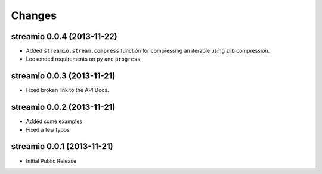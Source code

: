 Changes
-------

streamio 0.0.4 (2013-11-22)
...........................

- Added ``streamio.stream.compress`` function for compressing an iterable using zlib compression.
- Loosended requirements on ``py`` and ``progress``


streamio 0.0.3 (2013-11-21)
...........................

- Fixed broken link to the API Docs.


streamio 0.0.2 (2013-11-21)
...........................

- Added some examples
- Fixed a few typos


streamio 0.0.1 (2013-11-21)
...........................

- Initial Public Release
